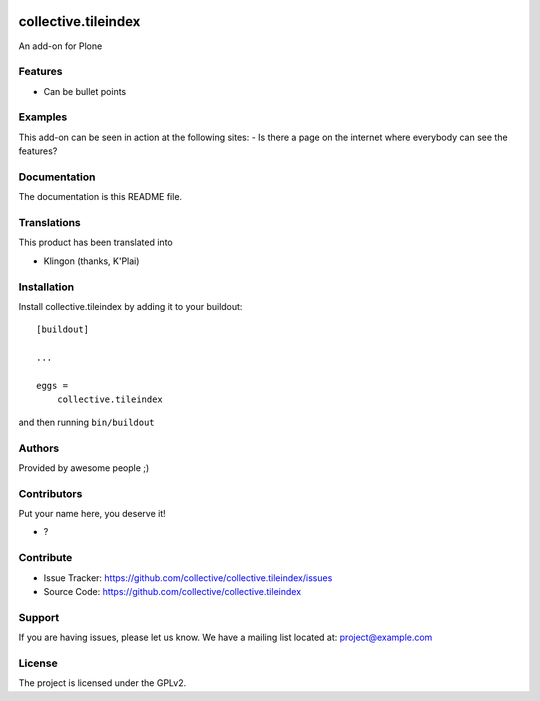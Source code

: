 .. This README is meant for consumption by humans and PyPI. PyPI can render rst files so please do not use Sphinx features.
   If you want to learn more about writing documentation, please check out: http://docs.plone.org/about/documentation_styleguide.html
   This text does not appear on PyPI or github. It is a comment.

.. image:: https://github.com/collective/collective.tileindex/actions/workflows/plone-package.yml/badge.svg
    :target: https://github.com/collective/collective.tileindex/actions/workflows/plone-package.yml

.. image:: https://coveralls.io/repos/github/collective/collective.tileindex/badge.svg?branch=main
    :target: https://coveralls.io/github/collective/collective.tileindex?branch=main
    :alt: Coveralls

.. image:: https://codecov.io/gh/collective/collective.tileindex/branch/master/graph/badge.svg
    :target: https://codecov.io/gh/collective/collective.tileindex

.. image:: https://img.shields.io/pypi/v/collective.tileindex.svg
    :target: https://pypi.python.org/pypi/collective.tileindex/
    :alt: Latest Version

.. image:: https://img.shields.io/pypi/status/collective.tileindex.svg
    :target: https://pypi.python.org/pypi/collective.tileindex
    :alt: Egg Status

.. image:: https://img.shields.io/pypi/pyversions/collective.tileindex.svg?style=plastic   :alt: Supported - Python Versions

.. image:: https://img.shields.io/pypi/l/collective.tileindex.svg
    :target: https://pypi.python.org/pypi/collective.tileindex/
    :alt: License


====================
collective.tileindex
====================

An add-on for Plone

Features
--------

- Can be bullet points


Examples
--------

This add-on can be seen in action at the following sites:
- Is there a page on the internet where everybody can see the features?


Documentation
-------------

The documentation is this README file.


Translations
------------

This product has been translated into

- Klingon (thanks, K'Plai)


Installation
------------

Install collective.tileindex by adding it to your buildout::

    [buildout]

    ...

    eggs =
        collective.tileindex


and then running ``bin/buildout``


Authors
-------

Provided by awesome people ;)


Contributors
------------

Put your name here, you deserve it!

- ?


Contribute
----------

- Issue Tracker: https://github.com/collective/collective.tileindex/issues
- Source Code: https://github.com/collective/collective.tileindex


Support
-------

If you are having issues, please let us know.
We have a mailing list located at: project@example.com


License
-------

The project is licensed under the GPLv2.
